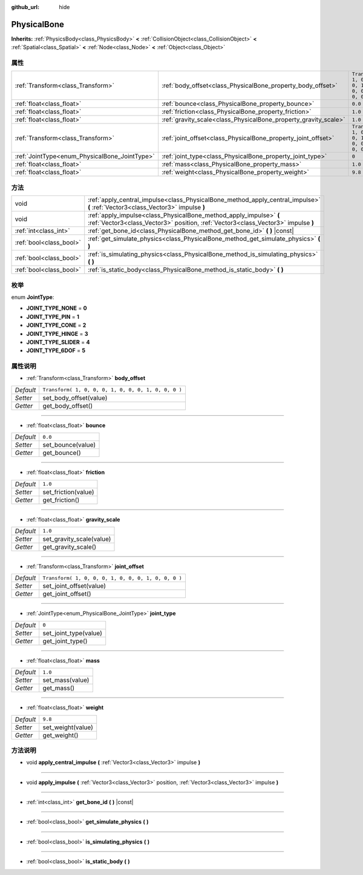 :github_url: hide

.. Generated automatically by doc/tools/make_rst.py in Godot's source tree.
.. DO NOT EDIT THIS FILE, but the PhysicalBone.xml source instead.
.. The source is found in doc/classes or modules/<name>/doc_classes.

.. _class_PhysicalBone:

PhysicalBone
============

**Inherits:** :ref:`PhysicsBody<class_PhysicsBody>` **<** :ref:`CollisionObject<class_CollisionObject>` **<** :ref:`Spatial<class_Spatial>` **<** :ref:`Node<class_Node>` **<** :ref:`Object<class_Object>`



属性
----

+-----------------------------------------------+-----------------------------------------------------------------+-----------------------------------------------------+
| :ref:`Transform<class_Transform>`             | :ref:`body_offset<class_PhysicalBone_property_body_offset>`     | ``Transform( 1, 0, 0, 0, 1, 0, 0, 0, 1, 0, 0, 0 )`` |
+-----------------------------------------------+-----------------------------------------------------------------+-----------------------------------------------------+
| :ref:`float<class_float>`                     | :ref:`bounce<class_PhysicalBone_property_bounce>`               | ``0.0``                                             |
+-----------------------------------------------+-----------------------------------------------------------------+-----------------------------------------------------+
| :ref:`float<class_float>`                     | :ref:`friction<class_PhysicalBone_property_friction>`           | ``1.0``                                             |
+-----------------------------------------------+-----------------------------------------------------------------+-----------------------------------------------------+
| :ref:`float<class_float>`                     | :ref:`gravity_scale<class_PhysicalBone_property_gravity_scale>` | ``1.0``                                             |
+-----------------------------------------------+-----------------------------------------------------------------+-----------------------------------------------------+
| :ref:`Transform<class_Transform>`             | :ref:`joint_offset<class_PhysicalBone_property_joint_offset>`   | ``Transform( 1, 0, 0, 0, 1, 0, 0, 0, 1, 0, 0, 0 )`` |
+-----------------------------------------------+-----------------------------------------------------------------+-----------------------------------------------------+
| :ref:`JointType<enum_PhysicalBone_JointType>` | :ref:`joint_type<class_PhysicalBone_property_joint_type>`       | ``0``                                               |
+-----------------------------------------------+-----------------------------------------------------------------+-----------------------------------------------------+
| :ref:`float<class_float>`                     | :ref:`mass<class_PhysicalBone_property_mass>`                   | ``1.0``                                             |
+-----------------------------------------------+-----------------------------------------------------------------+-----------------------------------------------------+
| :ref:`float<class_float>`                     | :ref:`weight<class_PhysicalBone_property_weight>`               | ``9.8``                                             |
+-----------------------------------------------+-----------------------------------------------------------------+-----------------------------------------------------+

方法
----

+-------------------------+---------------------------------------------------------------------------------------------------------------------------------------------------------+
| void                    | :ref:`apply_central_impulse<class_PhysicalBone_method_apply_central_impulse>` **(** :ref:`Vector3<class_Vector3>` impulse **)**                         |
+-------------------------+---------------------------------------------------------------------------------------------------------------------------------------------------------+
| void                    | :ref:`apply_impulse<class_PhysicalBone_method_apply_impulse>` **(** :ref:`Vector3<class_Vector3>` position, :ref:`Vector3<class_Vector3>` impulse **)** |
+-------------------------+---------------------------------------------------------------------------------------------------------------------------------------------------------+
| :ref:`int<class_int>`   | :ref:`get_bone_id<class_PhysicalBone_method_get_bone_id>` **(** **)** |const|                                                                           |
+-------------------------+---------------------------------------------------------------------------------------------------------------------------------------------------------+
| :ref:`bool<class_bool>` | :ref:`get_simulate_physics<class_PhysicalBone_method_get_simulate_physics>` **(** **)**                                                                 |
+-------------------------+---------------------------------------------------------------------------------------------------------------------------------------------------------+
| :ref:`bool<class_bool>` | :ref:`is_simulating_physics<class_PhysicalBone_method_is_simulating_physics>` **(** **)**                                                               |
+-------------------------+---------------------------------------------------------------------------------------------------------------------------------------------------------+
| :ref:`bool<class_bool>` | :ref:`is_static_body<class_PhysicalBone_method_is_static_body>` **(** **)**                                                                             |
+-------------------------+---------------------------------------------------------------------------------------------------------------------------------------------------------+

枚举
----

.. _enum_PhysicalBone_JointType:

.. _class_PhysicalBone_constant_JOINT_TYPE_NONE:

.. _class_PhysicalBone_constant_JOINT_TYPE_PIN:

.. _class_PhysicalBone_constant_JOINT_TYPE_CONE:

.. _class_PhysicalBone_constant_JOINT_TYPE_HINGE:

.. _class_PhysicalBone_constant_JOINT_TYPE_SLIDER:

.. _class_PhysicalBone_constant_JOINT_TYPE_6DOF:

enum **JointType**:

- **JOINT_TYPE_NONE** = **0**

- **JOINT_TYPE_PIN** = **1**

- **JOINT_TYPE_CONE** = **2**

- **JOINT_TYPE_HINGE** = **3**

- **JOINT_TYPE_SLIDER** = **4**

- **JOINT_TYPE_6DOF** = **5**

属性说明
--------

.. _class_PhysicalBone_property_body_offset:

- :ref:`Transform<class_Transform>` **body_offset**

+-----------+-----------------------------------------------------+
| *Default* | ``Transform( 1, 0, 0, 0, 1, 0, 0, 0, 1, 0, 0, 0 )`` |
+-----------+-----------------------------------------------------+
| *Setter*  | set_body_offset(value)                              |
+-----------+-----------------------------------------------------+
| *Getter*  | get_body_offset()                                   |
+-----------+-----------------------------------------------------+

----

.. _class_PhysicalBone_property_bounce:

- :ref:`float<class_float>` **bounce**

+-----------+-------------------+
| *Default* | ``0.0``           |
+-----------+-------------------+
| *Setter*  | set_bounce(value) |
+-----------+-------------------+
| *Getter*  | get_bounce()      |
+-----------+-------------------+

----

.. _class_PhysicalBone_property_friction:

- :ref:`float<class_float>` **friction**

+-----------+---------------------+
| *Default* | ``1.0``             |
+-----------+---------------------+
| *Setter*  | set_friction(value) |
+-----------+---------------------+
| *Getter*  | get_friction()      |
+-----------+---------------------+

----

.. _class_PhysicalBone_property_gravity_scale:

- :ref:`float<class_float>` **gravity_scale**

+-----------+--------------------------+
| *Default* | ``1.0``                  |
+-----------+--------------------------+
| *Setter*  | set_gravity_scale(value) |
+-----------+--------------------------+
| *Getter*  | get_gravity_scale()      |
+-----------+--------------------------+

----

.. _class_PhysicalBone_property_joint_offset:

- :ref:`Transform<class_Transform>` **joint_offset**

+-----------+-----------------------------------------------------+
| *Default* | ``Transform( 1, 0, 0, 0, 1, 0, 0, 0, 1, 0, 0, 0 )`` |
+-----------+-----------------------------------------------------+
| *Setter*  | set_joint_offset(value)                             |
+-----------+-----------------------------------------------------+
| *Getter*  | get_joint_offset()                                  |
+-----------+-----------------------------------------------------+

----

.. _class_PhysicalBone_property_joint_type:

- :ref:`JointType<enum_PhysicalBone_JointType>` **joint_type**

+-----------+-----------------------+
| *Default* | ``0``                 |
+-----------+-----------------------+
| *Setter*  | set_joint_type(value) |
+-----------+-----------------------+
| *Getter*  | get_joint_type()      |
+-----------+-----------------------+

----

.. _class_PhysicalBone_property_mass:

- :ref:`float<class_float>` **mass**

+-----------+-----------------+
| *Default* | ``1.0``         |
+-----------+-----------------+
| *Setter*  | set_mass(value) |
+-----------+-----------------+
| *Getter*  | get_mass()      |
+-----------+-----------------+

----

.. _class_PhysicalBone_property_weight:

- :ref:`float<class_float>` **weight**

+-----------+-------------------+
| *Default* | ``9.8``           |
+-----------+-------------------+
| *Setter*  | set_weight(value) |
+-----------+-------------------+
| *Getter*  | get_weight()      |
+-----------+-------------------+

方法说明
--------

.. _class_PhysicalBone_method_apply_central_impulse:

- void **apply_central_impulse** **(** :ref:`Vector3<class_Vector3>` impulse **)**

----

.. _class_PhysicalBone_method_apply_impulse:

- void **apply_impulse** **(** :ref:`Vector3<class_Vector3>` position, :ref:`Vector3<class_Vector3>` impulse **)**

----

.. _class_PhysicalBone_method_get_bone_id:

- :ref:`int<class_int>` **get_bone_id** **(** **)** |const|

----

.. _class_PhysicalBone_method_get_simulate_physics:

- :ref:`bool<class_bool>` **get_simulate_physics** **(** **)**

----

.. _class_PhysicalBone_method_is_simulating_physics:

- :ref:`bool<class_bool>` **is_simulating_physics** **(** **)**

----

.. _class_PhysicalBone_method_is_static_body:

- :ref:`bool<class_bool>` **is_static_body** **(** **)**

.. |virtual| replace:: :abbr:`virtual (This method should typically be overridden by the user to have any effect.)`
.. |const| replace:: :abbr:`const (This method has no side effects. It doesn't modify any of the instance's member variables.)`
.. |vararg| replace:: :abbr:`vararg (This method accepts any number of arguments after the ones described here.)`
